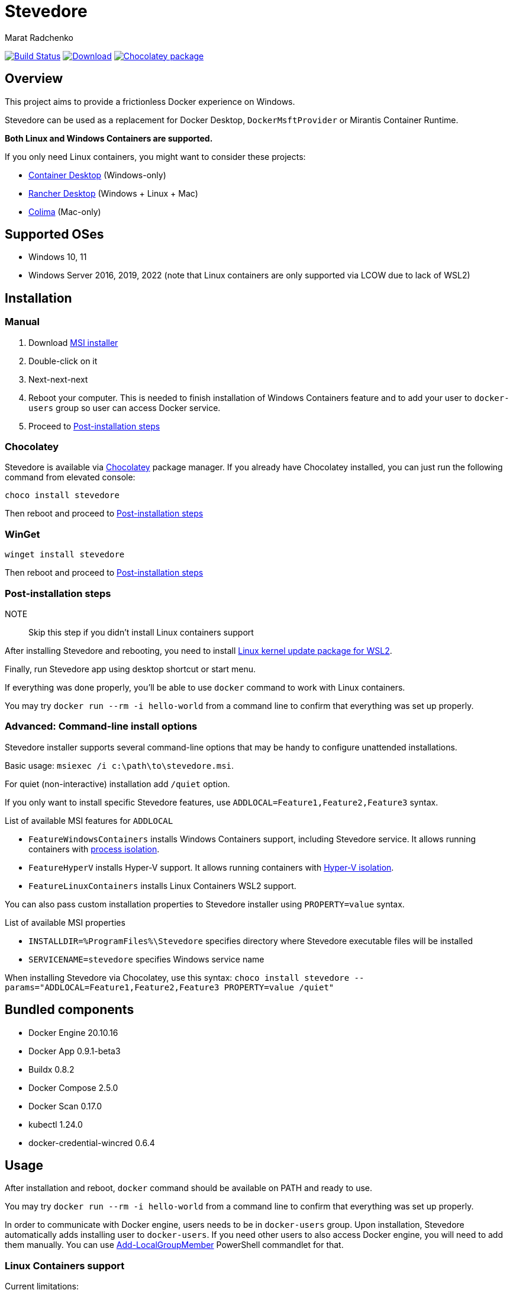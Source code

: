 = Stevedore
Marat Radchenko
:slug: slonopotamus/stevedore
:uri-project: https://github.com/{slug}
:uri-ci: {uri-project}/actions?query=branch%3Amain

image:{uri-project}/workflows/CI/badge.svg?branch=main[Build Status,link={uri-ci}]
image:https://img.shields.io/github/release/{slug}.svg[Download,link={uri-project}/releases/latest]
image:https://img.shields.io/chocolatey/v/stevedore[Chocolatey package,link=https://community.chocolatey.org/packages/stevedore]

== Overview

This project aims to provide a frictionless Docker experience on Windows.

Stevedore can be used as a replacement for Docker Desktop, `DockerMsftProvider` or Mirantis Container Runtime.

*Both Linux and Windows Containers are supported.*

If you only need Linux containers, you might want to consider these projects:

* https://container-desktop.io/[Container Desktop] (Windows-only)
* https://rancherdesktop.io/[Rancher Desktop] (Windows + Linux + Mac)
* https://github.com/abiosoft/colima[Colima] (Mac-only)

== Supported OSes

* Windows 10, 11
* Windows Server 2016, 2019, 2022 (note that Linux containers are only supported via LCOW due to lack of WSL2)

== Installation

=== Manual

. Download {uri-project}/releases/latest[MSI installer]
. Double-click on it
. Next-next-next
. Reboot your computer.
This is needed to finish installation of Windows Containers feature and to add your user to `docker-users` group so user can access Docker service.
. Proceed to <<post-install>>

=== Chocolatey

Stevedore is available via https://community.chocolatey.org/packages/stevedore[Chocolatey] package manager.
If you already have Chocolatey installed, you can just run the following command from elevated console:

[source,powershell]
----
choco install stevedore
----

Then reboot and proceed to <<post-install>>

=== WinGet

[source,powershell]
----
winget install stevedore
----

Then reboot and proceed to <<post-install>>

[[post-install]]
=== Post-installation steps

NOTE:: Skip this step if you didn't install Linux containers support

After installing Stevedore and rebooting, you need to install https://aka.ms/wsl2kernel[Linux kernel update package for WSL2].

Finally, run Stevedore app using desktop shortcut or start menu.

If everything was done properly, you'll be able to use `docker` command to work with Linux containers.

You may try `docker run --rm -i hello-world` from a command line to confirm that everything was set up properly.

=== Advanced: Command-line install options

Stevedore installer supports several command-line options that may be handy to configure unattended installations.

Basic usage: `msiexec /i c:\path\to\stevedore.msi`.

For quiet (non-interactive) installation add `/quiet` option.

If you only want to install specific Stevedore features, use `ADDLOCAL=Feature1,Feature2,Feature3` syntax.

.List of available MSI features for `ADDLOCAL`
* `FeatureWindowsContainers` installs Windows Containers support, including Stevedore service.
It allows running containers with https://docs.microsoft.com/en-us/virtualization/windowscontainers/manage-containers/hyperv-container#process-isolation[process isolation].
* `FeatureHyperV` installs Hyper-V support.
It allows running containers with https://docs.microsoft.com/en-us/virtualization/windowscontainers/manage-containers/hyperv-container#hyper-v-isolation[Hyper-V isolation].
* `FeatureLinuxContainers` installs Linux Containers WSL2 support.

You can also pass custom installation properties to Stevedore installer using `PROPERTY=value` syntax.

.List of available MSI properties
* `INSTALLDIR=%ProgramFiles%\Stevedore` specifies directory where Stevedore executable files will be installed
* `SERVICENAME=stevedore` specifies Windows service name

When installing Stevedore via Chocolatey, use this syntax: `choco install stevedore --params="ADDLOCAL=Feature1,Feature2,Feature3 PROPERTY=value /quiet"`

== Bundled components

* Docker Engine 20.10.16
* Docker App 0.9.1-beta3
* Buildx 0.8.2
* Docker Compose 2.5.0
* Docker Scan 0.17.0
* kubectl 1.24.0
* docker-credential-wincred 0.6.4

== Usage

After installation and reboot, `docker` command should be available on PATH and ready to use.

You may try `docker run --rm -i hello-world` from a command line to confirm that everything was set up properly.

In order to communicate with Docker engine, users needs to be in `docker-users` group.
Upon installation, Stevedore automatically adds installing user to `docker-users`.
If you need other users to also access Docker engine, you will need to add them manually.
You can use https://docs.microsoft.com/en-us/powershell/module/microsoft.powershell.localaccounts/add-localgroupmember[Add-LocalGroupMember] PowerShell commandlet for that.

[[linux-containers]]
=== Linux Containers support

.Current limitations:
- WSL2 image, that Stevedore uses to run Docker, doesn't update when you update Stevedore.
https://github.com/slonopotamus/stevedore/issues/25[#25]
- It is impossible to update WSL2 image without wiping all images/containers.
https://github.com/slonopotamus/stevedore/issues/24[#24]

See it in action:

video::https://user-images.githubusercontent.com/92637/153852434-f4518f98-fde2-4902-81f0-655df9c554f7.mp4[]

=== Docker Compose

Stevedore installs two flavors of Docker Compose.

You can use Docker Compose V2 via `docker compose` command.

You can also use Docker Compose V1 compatibility mode via `docker-compose` command.

=== Managing Stevedore tray app auto-startup

IMPORTANT:: You *need* to run Stevedore tray app to use Linux containers.

. Open Windows Task Manager
. Open Startup tab
. Right-click on Stevedore entry
. Choose `Enable` or `Disable` options to control Stevedore tray app auto-startup

=== Configuration and data files

Stevedore stores configuration and runtime data files for Windows containers under `%ProgramData%\Docker` directory.

Linux-specific WSL data is stored in `stevedore` WSL distribution located under `%LOCALAPPDATA%\Stevedore` directory.

== Building from source

. https://www.rust-lang.org/tools/install[Install Rust]
. Install https://wixtoolset.org/releases/https://wixtoolset.org/releases/[WiX Toolset] either manually or by running `choco install wixtoolset` if you have https://chocolatey.org/[Chocolatey]
. Clone Stevedore Git repository
. Run `cargo install cargo-wix` to install https://github.com/volks73/cargo-wix[cargo-wix]
. Run `cargo wix --nocapture` in repository root.
Ready-to-use MSI package will be built in `<repo>/target/wix` directory.
